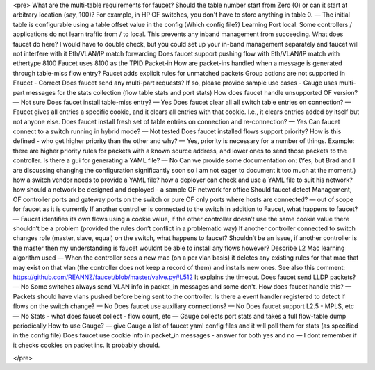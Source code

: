 

.. code-block:: html
<pre>
What are the multi-table requirements for faucet?
Should the table number start from Zero (0) or can it start at arbitrary location (say, 100)?  For example, in HP OF switches, you don't have to store anything in table 0. — The initial table is configurable using a table offset value in the config (Which config file?)
Learning Port local:
Some controllers / applications do not learn traffic from / to local. This prevents any inband management from succeeding. What does faucet do here? I would have to double check, but you could set up your in-band management separately and faucet will not interfere with it
Eth/VLAN/IP match forwarding
Does faucet support pushing flow with Eth/VLAN/IP match with ethertype 8100
Faucet uses 8100 as the TPID
Packet-in
How are packet-ins handled when a message is generated through table-miss flow entry?
Faucet adds explicit rules for unmatched packets
Group actions are not supported in Faucet - Correct
Does faucet send any multi-part requests?  If so, please provide sample use cases -  Gauge uses multi-part messages for the stats collection (flow table stats and port stats)
How does faucet handle unsupported OF version? — Not sure
Does faucet install table-miss entry? — Yes
Does faucet clear all all switch table entries on connection? —  Faucet gives all entries a specific cookie, and it clears all entries with that cookie. I.e., it clears entries added by itself but not anyone else.
Does faucet install fresh set of table entries on connection and re-connection? — Yes
Can faucet connect to a switch running in hybrid mode?  — Not tested
Does faucet installed flows support priority?  How is this defined - who get higher priority than the other and why? — Yes, priority is necessary for a number of things. Example: there are higher priority rules for packets with a known source address, and lower ones to send those packets to the controller.
Is there a gui for generating a YAML file? — No
Can we provide some documentation on: (Yes, but Brad and I are discussing changing the configuration significantly soon so I am not eager to document it too much at the moment.)
how a switch vendor needs to provide a YAML file?
how a deployer can check and use a YAML file to suit his network?
how should a network be designed and deployed - a sample OF network for office
Should faucet detect Management, OF controller ports and gateway ports on the switch or pure OF only ports where hosts are connected? — out of scope for faucet as it is currently
If another controller is connected to the switch in addition to Faucet, what happens to faucet? — Faucet identifies its own flows using a cookie value, if the other controller doesn’t use the same cookie value there shouldn’t be a problem (provided the rules don’t conflict in a problematic way)
If another controller connected to switch changes role (master, slave, equal) on the switch, what happens to faucet? Shouldn’t be an issue, if another controller is the master then my understanding is faucet wouldnt be able to install any flows however?
Describe L2 Mac learning algorithm used — When the controller sees a new mac (on a per vlan basis) it deletes any existing rules for that mac that may exist on that vlan (the controller does not keep a record of them) and installs new ones. See also this comment: https://github.com/REANNZ/faucet/blob/master/valve.py#L512 It explains the timeout.
Does faucet send LLDP packets? — No
Some switches always send VLAN info in packet_in messages and some don't.  How does faucet handle this? — Packets should have vlans pushed before being sent to the controller.
Is there a event handler registered to detect if flows on the switch change? — No
Does faucet use auxiliary connections? — No
Does faucet support L2.5 - MPLS, etc — No
Stats - what does faucet collect - flow count, etc — Gauge collects port stats and takes a full flow-table dump periodically
How to use Gauge? — give Gauge a list of faucet yaml config files and it will poll them for stats (as specified in the config file)
Does faucet use cookie info in packet_in messages - answer for both yes and no — I dont remember if it checks cookies on packet ins. It probably should.


</pre>
